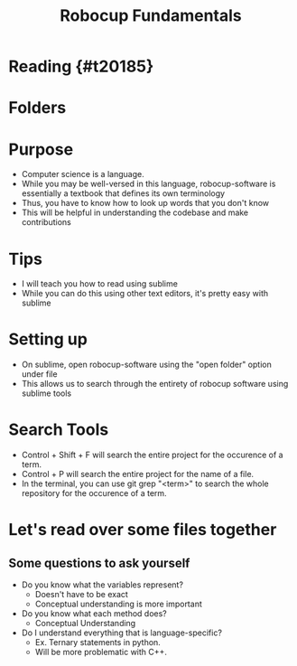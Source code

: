 #+TITLE: Robocup Fundamentals
#+AUTHOR: Jason Chan
#+EMAIL: jason27chan@gmail.com
#+REVEAL_THEME: black
#+REVEAL_TRANS: linear
#+REVEAL_SPEED: fast
#+REVEAL_PLUGINS: (notes pdf)
#+REVEAL_HLEVEL: 1
#+OPTIONS: toc:nil timestamp:nil reveal_control:t num:nil reveal_history:t tags:nil author:nil

# Export section for md
* Reading {#t20185}                                 :docs:

* Folders

* Purpose
- Computer science is a language. 
- While you may be well-versed in this language, robocup-software is essentially a textbook that defines its own terminology
- Thus, you have to know how to look up words that you don't know
- This will be helpful in understanding the codebase and make contributions

# Files to read through. Repeated Line Up, Basic122, Mark?
* Tips
- I will teach you how to read using sublime
- While you can do this using other text editors, it's pretty easy with sublime

* Setting up
- On sublime, open robocup-software using the "open folder" option under file
- This allows us to search through the entirety of robocup software using sublime tools

* Search Tools
- Control + Shift + F will search the entire project for the occurence of a term.
- Control + P will search the entire project for the name of a file.
- In the terminal, you can use git grep "<term>" to search the whole repository for the occurence of a term.

* Let's read over some files together

** Some questions to ask yourself
- Do you know what the variables represent?
	- Doesn't have to be exact
	- Conceptual understanding is more important
- Do you know what each method does?
	- Conceptual Understanding
- Do I understand everything that is language-specific?
	- Ex. Ternary statements in python.
	- Will be more problematic with C++. 

